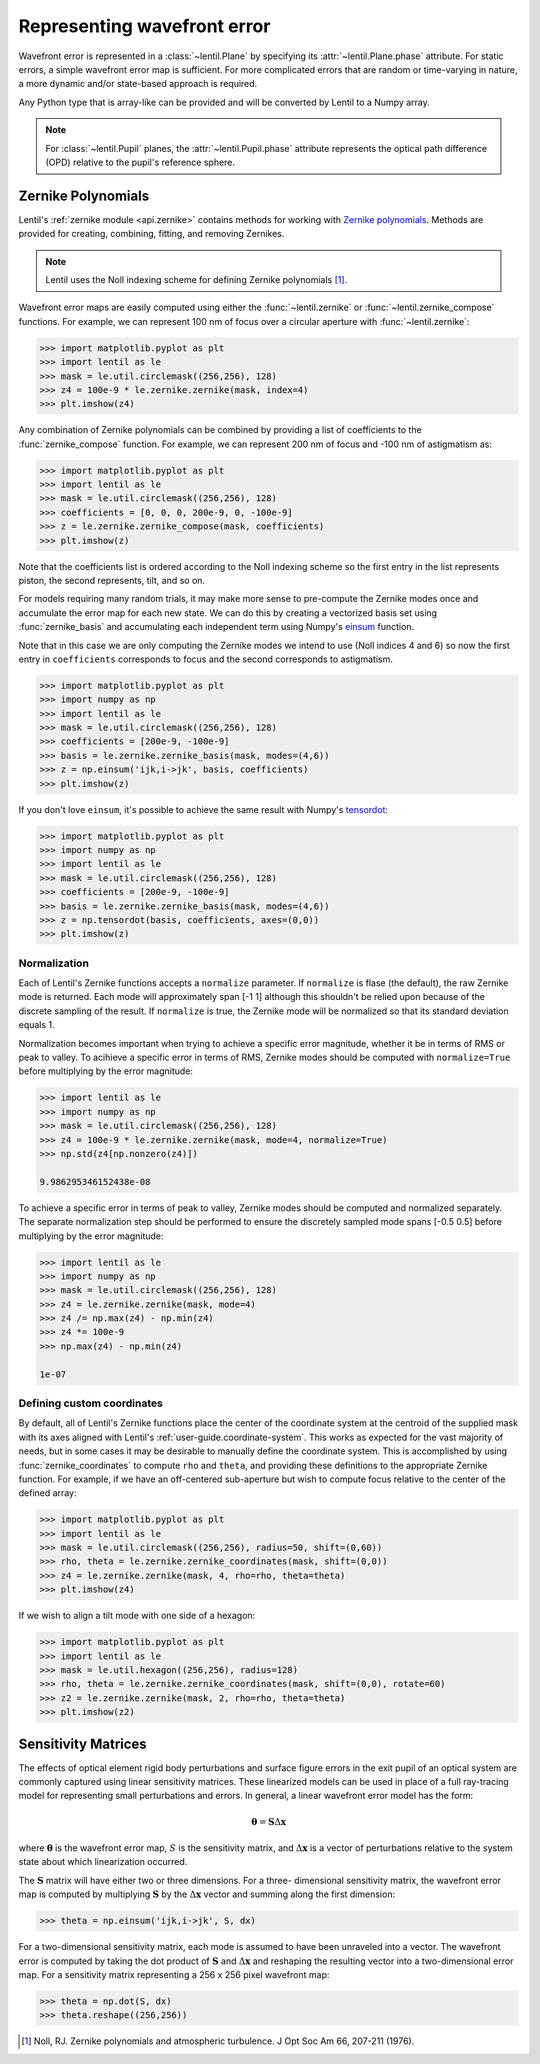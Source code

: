 .. _user_guide.wavefront_error:

****************************
Representing wavefront error
****************************

Wavefront error is represented in a :class:`~lentil.Plane` by specifying its
:attr:`~lentil.Plane.phase` attribute. For static errors, a simple wavefront error map is
sufficient. For more complicated errors that are random or time-varying in nature, a
more dynamic and/or state-based approach is required.

Any Python type that is array-like can be provided and will be converted by
Lentil to a Numpy array.

.. note::

    For :class:`~lentil.Pupil` planes, the :attr:`~lentil.Pupil.phase` attribute represents the optical
    path difference (OPD) relative to the pupil's reference sphere.


Zernike Polynomials
===================
Lentil's :ref:`zernike module <api.zernike>` contains methods for working with `Zernike
polynomials <https://en.wikipedia.org/wiki/Zernike_polynomials>`_. Methods are provided
for creating, combining, fitting, and removing Zernikes.

.. note::

    Lentil uses the Noll indexing scheme for defining Zernike polynomials [1]_.

Wavefront error maps are easily computed using either the :func:`~lentil.zernike` or
:func:`~lentil.zernike_compose` functions. For example, we can represent 100 nm of focus over a
circular aperture with :func:`~lentil.zernike`:

.. code-block:: pycon

    >>> import matplotlib.pyplot as plt
    >>> import lentil as le
    >>> mask = le.util.circlemask((256,256), 128)
    >>> z4 = 100e-9 * le.zernike.zernike(mask, index=4)
    >>> plt.imshow(z4)

.. image:: /_static/img/circle_focus.png
    :width: 300px

Any combination of Zernike polynomials can be combined by providing a list of coefficients
to the :func:`zernike_compose` function. For example, we can represent 200 nm of
focus and -100 nm of astigmatism as:

.. code-block:: pycon

    >>> import matplotlib.pyplot as plt
    >>> import lentil as le
    >>> mask = le.util.circlemask((256,256), 128)
    >>> coefficients = [0, 0, 0, 200e-9, 0, -100e-9]
    >>> z = le.zernike.zernike_compose(mask, coefficients)
    >>> plt.imshow(z)

.. image:: /_static/img/api/zernike/zernike_compose_2.png
    :width: 300px

Note that the coefficients list is ordered according to the Noll indexing scheme so the
first entry in the list represents piston, the second represents, tilt, and so on.

For models requiring many random trials, it may make more sense to pre-compute the
Zernike modes once and accumulate the error map for each new state. We can do this by
creating a vectorized basis set using :func:`zernike_basis` and accumulating
each independent term using Numpy's `einsum <https://numpy.org/doc/stable/reference/generated/numpy.einsum.html>`_
function.

Note that in this case we are only computing the Zernike modes we intend to use (Noll
indices 4 and 6) so now the first entry in ``coefficients`` corresponds to focus and the
second corresponds to astigmatism.

.. code-block:: pycon

    >>> import matplotlib.pyplot as plt
    >>> import numpy as np
    >>> import lentil as le
    >>> mask = le.util.circlemask((256,256), 128)
    >>> coefficients = [200e-9, -100e-9]
    >>> basis = le.zernike.zernike_basis(mask, modes=(4,6))
    >>> z = np.einsum('ijk,i->jk', basis, coefficients)
    >>> plt.imshow(z)

.. image:: /_static/img/api/zernike/zernike_compose_2.png
    :width: 300px

If you don't love ``einsum``, it's possible to achieve the same result with Numpy's
`tensordot <https://numpy.org/doc/stable/reference/generated/numpy.tensordot.html>`_:

.. code-block:: pycon

    >>> import matplotlib.pyplot as plt
    >>> import numpy as np
    >>> import lentil as le
    >>> mask = le.util.circlemask((256,256), 128)
    >>> coefficients = [200e-9, -100e-9]
    >>> basis = le.zernike.zernike_basis(mask, modes=(4,6))
    >>> z = np.tensordot(basis, coefficients, axes=(0,0))
    >>> plt.imshow(z)

.. image:: /_static/img/api/zernike/zernike_compose_2.png
    :width: 300px

Normalization
-------------
Each of Lentil's Zernike functions accepts a ``normalize`` parameter. If ``normalize``
is flase (the default), the raw Zernike mode is returned. Each mode will approximately
span [-1 1] although this shouldn't be relied upon because of the discrete sampling of
the result. If ``normalize`` is true, the Zernike mode will be normalized so that its
standard deviation equals 1.

Normalization becomes important when trying to achieve a specific error magnitude,
whether it be in terms of RMS or peak to valley. To acihieve a specific error in terms
of RMS, Zernike modes should be computed with ``normalize=True`` before multiplying by
the error magnitude:

.. code-block:: pycon

    >>> import lentil as le
    >>> import numpy as np
    >>> mask = le.util.circlemask((256,256), 128)
    >>> z4 = 100e-9 * le.zernike.zernike(mask, mode=4, normalize=True)
    >>> np.std(z4[np.nonzero(z4)])

    9.986295346152438e-08

To achieve a specific error in terms of peak to valley, Zernike modes should be computed
and normalized separately. The separate normalization step should be performed to ensure
the discretely sampled mode spans [-0.5 0.5] before multiplying by the error magnitude:

.. code-block:: pycon

    >>> import lentil as le
    >>> import numpy as np
    >>> mask = le.util.circlemask((256,256), 128)
    >>> z4 = le.zernike.zernike(mask, mode=4)
    >>> z4 /= np.max(z4) - np.min(z4)
    >>> z4 *= 100e-9
    >>> np.max(z4) - np.min(z4)

    1e-07

Defining custom coordinates
---------------------------
By default, all of Lentil's Zernike functions place the center of the coordinate system
at the centroid of the supplied mask with its axes aligned with Lentil's
:ref:`user-guide.coordinate-system`. This works as expected for the vast majority of
needs, but in some cases it may be desirable to manually define the coordinate system.
This is accomplished by using :func:`zernike_coordinates` to compute ``rho`` and
``theta``, and providing these definitions to the appropriate Zernike function. For
example, if we have an off-centered sub-aperture but wish to compute focus relative to
the center of the defined array:

.. code-block:: pycon

    >>> import matplotlib.pyplot as plt
    >>> import lentil as le
    >>> mask = le.util.circlemask((256,256), radius=50, shift=(0,60))
    >>> rho, theta = le.zernike.zernike_coordinates(mask, shift=(0,0))
    >>> z4 = le.zernike.zernike(mask, 4, rho=rho, theta=theta)
    >>> plt.imshow(z4)

If we wish to align a tilt mode with one side of a hexagon:

.. code-block:: pycon

    >>> import matplotlib.pyplot as plt
    >>> import lentil as le
    >>> mask = le.util.hexagon((256,256), radius=128)
    >>> rho, theta = le.zernike.zernike_coordinates(mask, shift=(0,0), rotate=60)
    >>> z2 = le.zernike.zernike(mask, 2, rho=rho, theta=theta)
    >>> plt.imshow(z2)

Sensitivity Matrices
====================
The effects of optical element rigid body perturbations and surface figure errors in the
exit pupil of an optical system are commonly captured using linear sensitivity matrices.
These linearized models can be used in place of a full ray-tracing model for representing
small perturbations and errors. In general, a linear wavefront error model has the form:

.. math::

    \mathbf{\theta} = \mathbf{S}\Delta\mathbf{x}

where :math:`\mathbf{\theta}` is the wavefront error map, :math:`S` is the sensitivity
matrix, and :math:`\Delta\mathbf{x}` is a vector of perturbations relative to the system
state about which linearization occurred.

The :math:`\mathbf{S}` matrix will have either two or three dimensions. For a three-
dimensional sensitivity matrix, the wavefront error map is computed by multiplying
:math:`\mathbf{S}`  by the :math:`\Delta\mathbf{x}` vector and summing along the first
dimension:

.. code-block:: pycon

    >>> theta = np.einsum('ijk,i->jk', S, dx)

For a two-dimensional sensitivity matrix, each mode is assumed to have been unraveled
into a vector. The wavefront error is computed by taking the dot product of
:math:`\mathbf{S}` and :math:`\Delta\mathbf{x}` and reshaping the resulting vector into a
two-dimensional error map. For a sensitivity matrix representing a 256 x 256 pixel
wavefront map:

.. code-block:: pycon

    >>> theta = np.dot(S, dx)
    >>> theta.reshape((256,256))


.. Chromatic Aberrations
.. =====================
.. Chromatic aberrations are wavelength-dependent errors cause by dispersion. These
.. aberrations can be further classified as either transverse or longitudinal. Transverse
.. chromatic aberration causes a wavelength-dependent focus shift and can be implemented
.. by customizing :class:`~lentil.DispersivePhase`'s :func:`~lentil.DispersivePhase.multiply`
.. method. For example, if an
.. optical system produces best focus at 550 nm and each nm of wavelength change causes 1 nm
.. of focus error, we represent the wavelength-dependent focus by:

.. .. math::

..     \mbox{Focus shift} = \lambda - 550 \times 10^{-9}

.. We implement this focus shift as an additional focus :attr:`~lentil.Plane.phase` term
.. that is applied within the plane's :func:`~lentil.Plane._phasor` method. Note that
.. wavelength is given in :attr:`Wavefront.wavelength`

.. .. code-block:: python3

..     import lentil as le

..     class TransverseCA(le.Plane):

..         def __init__(self, *args, **kwargs):
..             super().__init__(*args, **kwargs)

..             # Pre-compute defocus map for efficiency
..            self.defocus = le.zernike.zernike(mask=self.amplitude,
..                                               index=4,
..                                               normalize=True)

..         def _phasor(amplitude, ):


.. Transverse chromatic aberration causes a wavelength-dependent magnification across the
.. field.


.. Atmospheric Turbulence
.. ======================



.. Static Errors
.. =============

.. File-based errors
.. -----------------

.. Parametric errors
.. -----------------

.. Parameterized Timeseries Errors
.. ===============================


.. [1] Noll, RJ. Zernike polynomials and atmospheric turbulence. J Opt Soc Am 66, 207-211  (1976).
